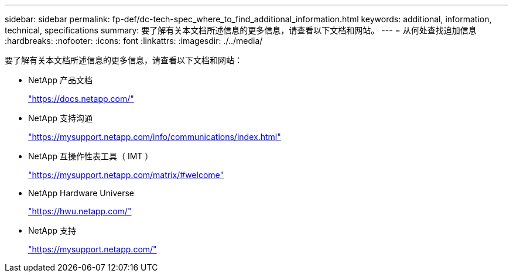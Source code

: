 ---
sidebar: sidebar 
permalink: fp-def/dc-tech-spec_where_to_find_additional_information.html 
keywords: additional, information, technical, specifications 
summary: 要了解有关本文档所述信息的更多信息，请查看以下文档和网站。 
---
= 从何处查找追加信息
:hardbreaks:
:nofooter: 
:icons: font
:linkattrs: 
:imagesdir: ./../media/


要了解有关本文档所述信息的更多信息，请查看以下文档和网站：

* NetApp 产品文档
+
https://docs.netapp.com/["https://docs.netapp.com/"^]

* NetApp 支持沟通
+
https://mysupport.netapp.com/info/communications/index.html["https://mysupport.netapp.com/info/communications/index.html"^]

* NetApp 互操作性表工具（ IMT ）
+
https://mysupport.netapp.com/matrix/["https://mysupport.netapp.com/matrix/#welcome"^]

* NetApp Hardware Universe
+
https://hwu.netapp.com/["https://hwu.netapp.com/"^]

* NetApp 支持
+
https://mysupport.netapp.com/["https://mysupport.netapp.com/"^]


